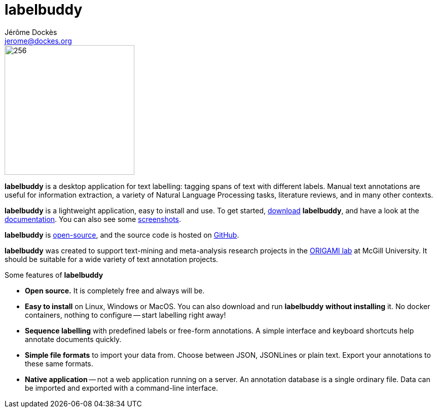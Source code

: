 = labelbuddy
Jérôme Dockès <jerome@dockes.org>
:homepage: https://jeromedockes.github.io/labelbuddy
:lang: en
:idprefix:
:idseparator: -
:ghrepo: https://github.com/jeromedockes/labelbuddy/
:lblicense: https://github.com/jeromedockes/labelbuddy/blob/main/LICENSE.txt
:polinelab-home: https://neurodatascience.github.io/
:lb: pass:q[*labelbuddy*]
:downloads-link: link:https://jeromedockes.github.io/labelbuddy/labelbuddy/current/installation

image::labelbuddy-animated.svg[256,256,align="left"]

[.animated-highlight.animated-highlight-yellow.animation-delay-1s]#{lb}# is a desktop application for text labelling: [.animated-highlight.animated-highlight-blue.animation-delay-3s]#tagging spans of text# with different labels.
Manual text annotations are useful for information extraction, a variety of Natural Language Processing tasks, literature reviews, and in many other contexts.

{lb} is a lightweight application, [.animated-highlight.animated-highlight-yellow.animation-delay-5s]#easy to install and use#.
To get started, {downloads-link}[download] {lb}, and have a look at the xref:documentation.adoc[documentation].
You can also see some xref:screenshots.adoc[screenshots].

{lb} is {lblicense}[open-source], and the source code is hosted on {ghrepo}[GitHub].

{lb} was created to support text-mining and meta-analysis research projects in the {polinelab-home}[ORIGAMI lab] at McGill University.
It should be suitable for a wide variety of text annotation projects.

.Some features of {lb}
****
- *Open source.* It is completely free and always will be.
- *Easy to install* on Linux, Windows or MacOS.
You can also download and run {lb} *without installing* it.
No docker containers, nothing to configure -- start labelling right away!
- *Sequence labelling* with predefined labels or free-form annotations.
A simple interface and keyboard shortcuts help annotate documents quickly.
- *Simple file formats* to import your data from.
Choose between JSON, JSONLines or plain text.
Export your annotations to these same formats.
- *Native application* -- not a web application running on a server.
An annotation database is a single ordinary file.
Data can be imported and exported with a command-line interface.
****
